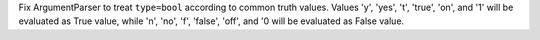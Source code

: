 Fix ArgumentParser to treat ``type=bool`` according to common truth values.
Values 'y', 'yes', 't', 'true', 'on', and '1' will be evaluated as True value,
while 'n', 'no', 'f', 'false', 'off', and '0 will be evaluated as False value.